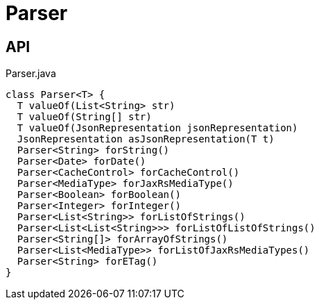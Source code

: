 = Parser
:Notice: Licensed to the Apache Software Foundation (ASF) under one or more contributor license agreements. See the NOTICE file distributed with this work for additional information regarding copyright ownership. The ASF licenses this file to you under the Apache License, Version 2.0 (the "License"); you may not use this file except in compliance with the License. You may obtain a copy of the License at. http://www.apache.org/licenses/LICENSE-2.0 . Unless required by applicable law or agreed to in writing, software distributed under the License is distributed on an "AS IS" BASIS, WITHOUT WARRANTIES OR  CONDITIONS OF ANY KIND, either express or implied. See the License for the specific language governing permissions and limitations under the License.

== API

[source,java]
.Parser.java
----
class Parser<T> {
  T valueOf(List<String> str)
  T valueOf(String[] str)
  T valueOf(JsonRepresentation jsonRepresentation)
  JsonRepresentation asJsonRepresentation(T t)
  Parser<String> forString()
  Parser<Date> forDate()
  Parser<CacheControl> forCacheControl()
  Parser<MediaType> forJaxRsMediaType()
  Parser<Boolean> forBoolean()
  Parser<Integer> forInteger()
  Parser<List<String>> forListOfStrings()
  Parser<List<List<String>>> forListOfListOfStrings()
  Parser<String[]> forArrayOfStrings()
  Parser<List<MediaType>> forListOfJaxRsMediaTypes()
  Parser<String> forETag()
}
----

